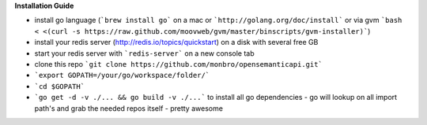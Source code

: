 **Installation Guide**

* install go language (```brew install go``` on a mac or ```http://golang.org/doc/install``` or via gvm ```bash < <(curl -s https://raw.github.com/moovweb/gvm/master/binscripts/gvm-installer)```)
* install your redis server (http://redis.io/topics/quickstart) on a disk with several free GB
* start your redis server with ```redis-server``` on a new console tab
* clone this repo ```git clone https://github.com/monbro/opensemanticapi.git```
* ```export GOPATH=/your/go/workspace/folder/```
* ```cd $GOPATH```
* ```go get -d -v ./... && go build -v ./...``` to install all go dependencies - go will lookup on all import path's and grab the needed repos itself - pretty awesome
